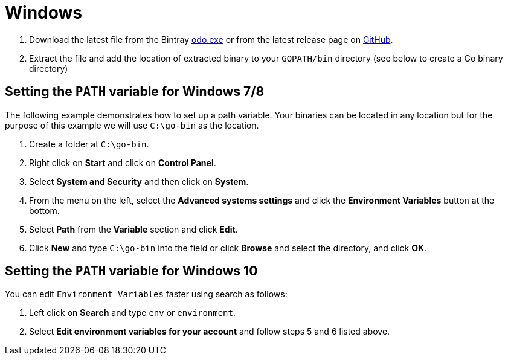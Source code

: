 // Module included in the following assemblies:
//
// * assebmly_installing-odo.adoc     

[id="installing-odo-on-windows"]

= Windows

. Download the latest file from the Bintray link:https://dl.bintray.com/odo/odo/latest/windows-amd64/odo.exe[odo.exe]
or from the latest release page on link:https://github.com/openshift/odo/releases[GitHub].
. Extract the file and add the location of extracted binary to your `GOPATH/bin` directory (see below to create a Go binary directory)

== Setting the `PATH` variable for Windows 7/8

The following example demonstrates how to set up a path variable. Your binaries can be located in any location but for the purpose of this example we will use `C:\go-bin` as the location.

. Create a folder at `C:\go-bin`.
. Right click on *Start* and click on *Control Panel*.
. Select *System and Security* and then click on *System*.
. From the menu on the left, select the *Advanced systems settings* and click the *Environment Variables* button at the bottom.
. Select *Path* from the *Variable* section and click *Edit*.
. Click *New* and type `C:\go-bin` into the field or click *Browse* and select the directory, and click *OK*.

== Setting the `PATH` variable for Windows 10

You can edit `Environment Variables` faster using search as follows:

. Left click on *Search* and type `env` or `environment`.
. Select *Edit environment variables for your account* and follow steps 5 and 6 listed above.
